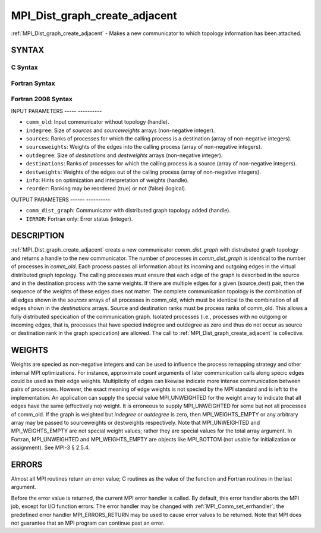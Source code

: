 .. _mpi_dist_graph_create_adjacent:

MPI_Dist_graph_create_adjacent
==============================
.. include_body

:ref:`MPI_Dist_graph_create_adjacent` - Makes a new communicator to which
topology information has been attached.

SYNTAX
------

C Syntax
^^^^^^^^

.. code-block:: c
   :linenos:

   #include <mpi.h>
   int MPI_Dist_graph_create_adjacent(MPI_Comm comm_old, int indegree, const int sources[],
   	const int sourceweights[], int outdegree, const int destinations[], const int destweights[],
           MPI_Info info, int reorder, MPI_Comm *comm_dist_graph)

Fortran Syntax
^^^^^^^^^^^^^^

.. code-block:: fortran
   :linenos:

   USE MPI
   ! or the older form: INCLUDE 'mpif.h'
   MPI_DIST_GRAPH_CREATE_ADJACENT(COMM_OLD, INDEGREE, SOURCES, SOURCEWEIGHTS, OUTDEGREE,
                   DESTINATIONS, DESTWEIGHTS, INFO, REORDER, COMM_DIST_GRAPH, IERROR)
   	INTEGER	COMM_OLD, INDEGREE, SOURCES(*), SOURCEWEIGHTS(*), OUTDEGREE, DESTINATIONS(*), DESTWEIGHTS(*), INFO
   	INTEGER	COMM_DIST_GRAPH, IERROR
   	LOGICAL REORDER

Fortran 2008 Syntax
^^^^^^^^^^^^^^^^^^^

.. code-block:: fortran
   :linenos:

   USE mpi_f08
   MPI_Dist_Graph_create_adjacent(comm_old, ndegree, sources, sourceweights,
   		outdegree, destinations, destweights, info, reorder,
   		comm_dist_graph, ierror)
   	TYPE(MPI_Comm), INTENT(IN) :: comm_old
   	INTEGER, INTENT(IN) :: indegree, sources(indegree), outdegree, destinations(outdegree)
   	INTEGER, INTENT(IN) :: sourceweights(*), destweights(*)
   	TYPE(MPI_Info), INTENT(IN) :: info
   	LOGICAL, INTENT(IN) :: reorder
   	TYPE(MPI_Comm), INTENT(OUT) :: comm_dist_graph
   	INTEGER, OPTIONAL, INTENT(OUT) :: ierror

INPUT PARAMETERS
----- ----------

* ``comm_old``: Input communicator without topology (handle). 

* ``indegree``: Size of *sources* and *sourceweights* arrays (non-negative integer). 

* ``sources``: Ranks of processes for which the calling process is a destination (array of non-negative integers). 

* ``sourceweights``: Weights of the edges into the calling process (array of non-negative integers). 

* ``outdegree``: Size of *destinations* and *destweights* arrays (non-negative integer). 

* ``destinations``: Ranks of processes for which the calling process is a source (array of non-negative integers). 

* ``destweights``: Weights of the edges out of the calling process (array of non-negative integers). 

* ``info``: Hints on optimization and interpretation of weights (handle). 

* ``reorder``: Ranking may be reordered (true) or not (false) (logical). 

OUTPUT PARAMETERS
------ ----------

* ``comm_dist_graph``: Communicator with distributed graph topology added (handle). 

* ``IERROR``: Fortran only: Error status (integer). 

DESCRIPTION
-----------

:ref:`MPI_Dist_graph_create_adjacent` creats a new communicator
*comm_dist_graph* with distrubuted graph topology and returns a handle
to the new communicator. The number of processes in *comm_dist_graph* is
identical to the number of processes in *comm_old*. Each process passes
all information about its incoming and outgoing edges in the virtual
distributed graph topology. The calling processes must ensure that each
edge of the graph is described in the source and in the destination
process with the same weights. If there are multiple edges for a given
(source,dest) pair, then the sequence of the weights of these edges does
not matter. The complete communication topology is the combination of
all edges shown in the *sources* arrays of all processes in comm_old,
which must be identical to the combination of all edges shown in the
*destinations* arrays. Source and destination ranks must be process
ranks of comm_old. This allows a fully distributed specication of the
communication graph. Isolated processes (i.e., processes with no
outgoing or incoming edges, that is, processes that have specied
indegree and outdegree as zero and thus do not occur as source or
destination rank in the graph specication) are allowed. The call to
:ref:`MPI_Dist_graph_create_adjacent` is collective.

WEIGHTS
-------

Weights are specied as non-negative integers and can be used to
influence the process remapping strategy and other internal MPI
optimizations. For instance, approximate count arguments of later
communication calls along specic edges could be used as their edge
weights. Multiplicity of edges can likewise indicate more intense
communication between pairs of processes. However, the exact meaning of
edge weights is not specied by the MPI standard and is left to the
implementation. An application can supply the special value
MPI_UNWEIGHTED for the weight array to indicate that all edges have the
same (effectively no) weight. It is erroneous to supply MPI_UNWEIGHTED
for some but not all processes of comm_old. If the graph is weighted but
*indegree* or *outdegree* is zero, then MPI_WEIGHTS_EMPTY or any
arbitrary array may be passed to sourceweights or destweights
respectively. Note that MPI_UNWEIGHTED and MPI_WEIGHTS_EMPTY are not
special weight values; rather they are special values for the total
array argument. In Fortran, MPI_UNWEIGHTED and MPI_WEIGHTS_EMPTY are
objects like MPI_BOTTOM (not usable for initialization or assignment).
See MPI-3 § 2.5.4.

ERRORS
------

Almost all MPI routines return an error value; C routines as the value
of the function and Fortran routines in the last argument.

Before the error value is returned, the current MPI error handler is
called. By default, this error handler aborts the MPI job, except for
I/O function errors. The error handler may be changed with
:ref:`MPI_Comm_set_errhandler`; the predefined error handler MPI_ERRORS_RETURN
may be used to cause error values to be returned. Note that MPI does not
guarantee that an MPI program can continue past an error.


.. seealso:: :ref:`MPI_Dist_graph_create`  :ref:`MPI_Dist_graph_neighbors` :ref:`MPI_Dist_graph_neighbors_count` 
